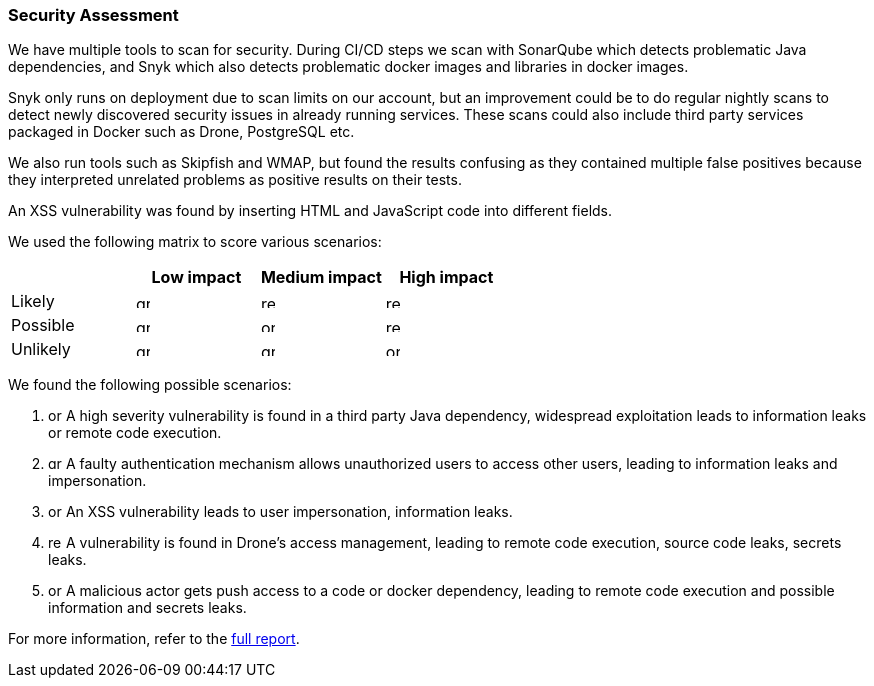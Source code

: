 === Security Assessment

We have multiple tools to scan for security. During CI/CD steps we scan with SonarQube which detects problematic Java dependencies, and Snyk which also detects problematic docker images and libraries in docker images.

Snyk only runs on deployment due to scan limits on our account, but an improvement could be to do regular nightly scans to detect newly discovered security issues in already running services. These scans could also include third party services packaged in Docker such as Drone, PostgreSQL etc.

We also run tools such as Skipfish and WMAP, but found the results confusing as they contained multiple false positives because they interpreted unrelated problems as positive results on their tests.

An XSS vulnerability was found by inserting HTML and JavaScript code into different fields.

We used the following matrix to score various scenarios:

|===
|          | Low impact | Medium impact | High impact 

| Likely   a|image::images/green_square.png[green,14,14]  a|image::images/red_square.png[red,14,14]        a|image::images/red_square.png[red,14,14]          
| Possible a|image::images/green_square.png[green,14,14]  a|image::images/orange_square.png[orange,14,14]  a|image::images/red_square.png[red,14,14]
| Unlikely a|image::images/green_square.png[green,14,14]  a|image::images/green_square.png[green,14,14]    a|image::images/red_square.png[orange,14,14]
|===

We found the following possible scenarios:

1. image:images/orange_square.png[orange,14,14] A high severity vulnerability is found in a third party Java dependency, widespread exploitation leads to information leaks or remote code execution.
2. image:images/green_square.png[green,14,14] A faulty authentication mechanism allows unauthorized users to access other users, leading to information leaks and impersonation.
3. image:images/orange_square.png[orange,14,14] An XSS vulnerability leads to user impersonation, information leaks.
4. image:images/red_square.png[red,14,14] A vulnerability is found in Drone's access management, leading to remote code execution, source code leaks, secrets leaks.
5. image:images/orange_square.png[orange,14,14] A malicious actor gets push access to a code or docker dependency, leading to remote code execution and possible information and secrets leaks.

For more information, refer to the link:https://github.com/Herover/itu-devops-h/blob/main/security/README.md[full report].
